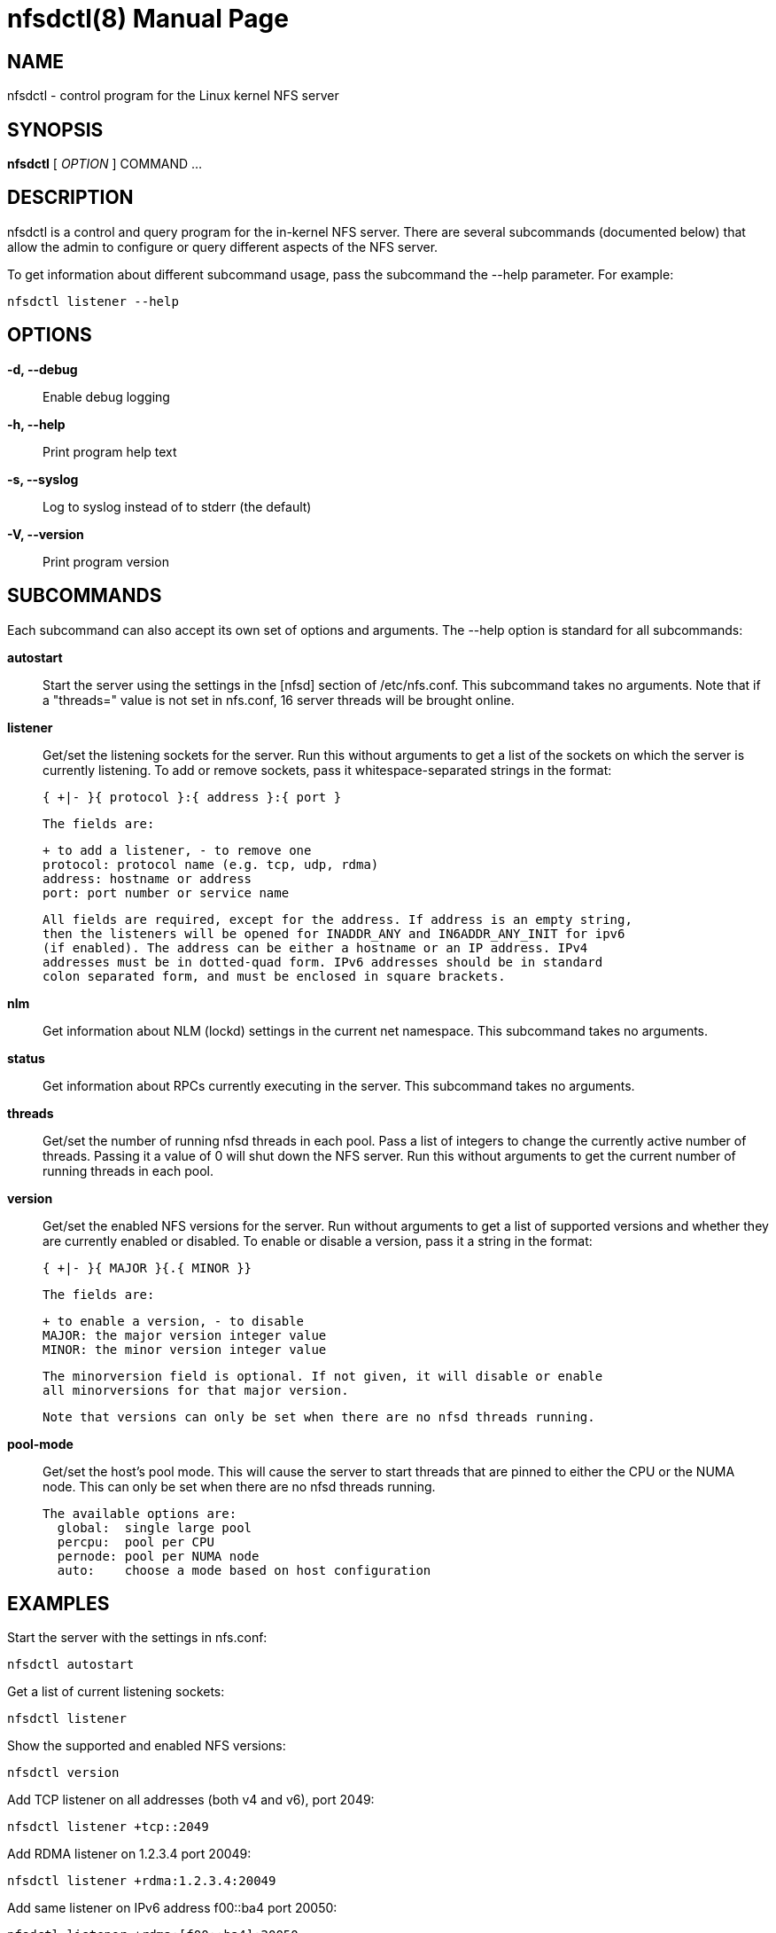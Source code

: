 // Convert to manpage via: asciidoctor -b manpage nfsdctl.adoc
= nfsdctl(8)
Jeff Layton
:doctype: manpage

== NAME

nfsdctl - control program for the Linux kernel NFS server

== SYNOPSIS

*nfsdctl* [ _OPTION_ ] COMMAND ...

== DESCRIPTION

nfsdctl is a control and query program for the in-kernel NFS server. There are several
subcommands (documented below) that allow the admin to configure or query different
aspects of the NFS server.

To get information about different subcommand usage, pass the subcommand the
--help parameter. For example:

    nfsdctl listener --help

== OPTIONS

*-d, --debug*::
  Enable debug logging

*-h, --help*::
  Print program help text

*-s, --syslog*::
  Log to syslog instead of to stderr (the default)

*-V, --version*::
  Print program version

== SUBCOMMANDS

Each subcommand can also accept its own set of options and arguments. The
--help option is standard for all subcommands:

*autostart*::
  Start the server using the settings in the [nfsd] section of /etc/nfs.conf.
  This subcommand takes no arguments. Note that if a "threads=" value is not set in
  nfs.conf, 16 server threads will be brought online.

*listener*::

  Get/set the listening sockets for the server. Run this without arguments to
  get a list of the sockets on which the server is currently listening. To add
  or remove sockets, pass it whitespace-separated strings in the format:

    { +|- }{ protocol }:{ address }:{ port }

  The fields are:

    + to add a listener, - to remove one
    protocol: protocol name (e.g. tcp, udp, rdma)
    address: hostname or address
    port: port number or service name

  All fields are required, except for the address. If address is an empty string,
  then the listeners will be opened for INADDR_ANY and IN6ADDR_ANY_INIT for ipv6
  (if enabled). The address can be either a hostname or an IP address. IPv4
  addresses must be in dotted-quad form. IPv6 addresses should be in standard
  colon separated form, and must be enclosed in square brackets.

*nlm*::

  Get information about NLM (lockd) settings in the current net namespace. This
  subcommand takes no arguments.

*status*::

  Get information about RPCs currently executing in the server. This subcommand
  takes no arguments.

*threads*::

  Get/set the number of running nfsd threads in each pool. Pass a list of
  integers to change the currently active number of threads. Passing it a
  value of 0 will shut down the NFS server. Run this without arguments to
  get the current number of running threads in each pool.

*version*::

  Get/set the enabled NFS versions for the server. Run without arguments to
  get a list of supported versions and whether they are currently enabled or
  disabled. To enable or disable a version, pass it a string in the format:

        { +|- }{ MAJOR }{.{ MINOR }}

  The fields are:

    + to enable a version, - to disable
    MAJOR: the major version integer value
    MINOR: the minor version integer value

  The minorversion field is optional. If not given, it will disable or enable
  all minorversions for that major version.

  Note that versions can only be set when there are no nfsd threads running.

*pool-mode*::

  Get/set the host's pool mode. This will cause the server to start threads
  that are pinned to either the CPU or the NUMA node. This can only be set
  when there are no nfsd threads running.

  The available options are:
    global:  single large pool
    percpu:  pool per CPU
    pernode: pool per NUMA node
    auto:    choose a mode based on host configuration

== EXAMPLES

Start the server with the settings in nfs.conf:

  nfsdctl autostart

Get a list of current listening sockets:

  nfsdctl listener

Show the supported and enabled NFS versions:

  nfsdctl version

Add TCP listener on all addresses (both v4 and v6), port 2049:

  nfsdctl listener +tcp::2049

Add RDMA listener on 1.2.3.4 port 20049:

  nfsdctl listener +rdma:1.2.3.4:20049

Add same listener on IPv6 address f00::ba4 port 20050:

  nfsdctl listener +rdma:[f00::ba4]:20050

Enable NFS version 3, disable v4.0:

  nfsdctl version +3 -4.0

Change the number of running threads in first pool to 256:

  nfsdctl threads 256

Set the pool-mode to "pernode":

  nfsdctl pool-mode pernode

== NOTES

nfsdctl is intended to supersede rpc.nfsd(8), which controls the nfs server
using the files under /proc/fs/nfsd. nfsdctl instead uses a netlink(7)
interface to achieve the same goals.

Most of the commands that query the NFS server can be run as an unprivileged
user, but configuring the server typically requires an account with elevated
privileges.

== SEE ALSO

nfs.conf(5), rpc.nfsd(8), rpc.mountd(8), exports(5), exportfs(8), rpc.rquotad(8), nfsstat(8), netconfig(5)
